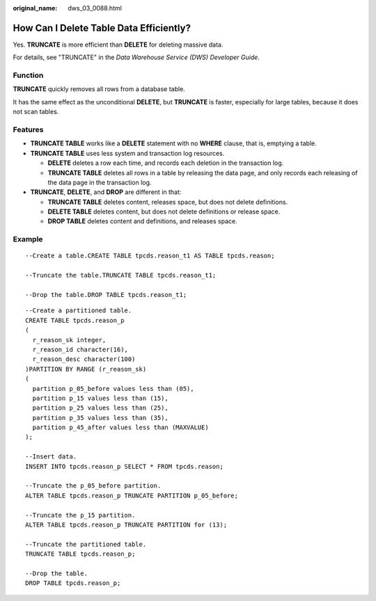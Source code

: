 :original_name: dws_03_0088.html

.. _dws_03_0088:

How Can I Delete Table Data Efficiently?
========================================

Yes. **TRUNCATE** is more efficient than **DELETE** for deleting massive data.

For details, see "TRUNCATE" in the *Data Warehouse Service (DWS) Developer Guide*.

Function
--------

**TRUNCATE** quickly removes all rows from a database table.

It has the same effect as the unconditional **DELETE**, but **TRUNCATE** is faster, especially for large tables, because it does not scan tables.

Features
--------

-  **TRUNCATE TABLE** works like a **DELETE** statement with no **WHERE** clause, that is, emptying a table.
-  **TRUNCATE TABLE** uses less system and transaction log resources.

   -  **DELETE** deletes a row each time, and records each deletion in the transaction log.
   -  **TRUNCATE TABLE** deletes all rows in a table by releasing the data page, and only records each releasing of the data page in the transaction log.

-  **TRUNCATE**, **DELETE**, and **DROP** are different in that:

   -  **TRUNCATE TABLE** deletes content, releases space, but does not delete definitions.
   -  **DELETE TABLE** deletes content, but does not delete definitions or release space.
   -  **DROP TABLE** deletes content and definitions, and releases space.

Example
-------

::

   --Create a table.CREATE TABLE tpcds.reason_t1 AS TABLE tpcds.reason;

   --Truncate the table.TRUNCATE TABLE tpcds.reason_t1;

   --Drop the table.DROP TABLE tpcds.reason_t1;

::

   --Create a partitioned table.
   CREATE TABLE tpcds.reason_p
   (
     r_reason_sk integer,
     r_reason_id character(16),
     r_reason_desc character(100)
   )PARTITION BY RANGE (r_reason_sk)
   (
     partition p_05_before values less than (05),
     partition p_15 values less than (15),
     partition p_25 values less than (25),
     partition p_35 values less than (35),
     partition p_45_after values less than (MAXVALUE)
   );

   --Insert data.
   INSERT INTO tpcds.reason_p SELECT * FROM tpcds.reason;

   --Truncate the p_05_before partition.
   ALTER TABLE tpcds.reason_p TRUNCATE PARTITION p_05_before;

   --Truncate the p_15 partition.
   ALTER TABLE tpcds.reason_p TRUNCATE PARTITION for (13);

   --Truncate the partitioned table.
   TRUNCATE TABLE tpcds.reason_p;

   --Drop the table.
   DROP TABLE tpcds.reason_p;
